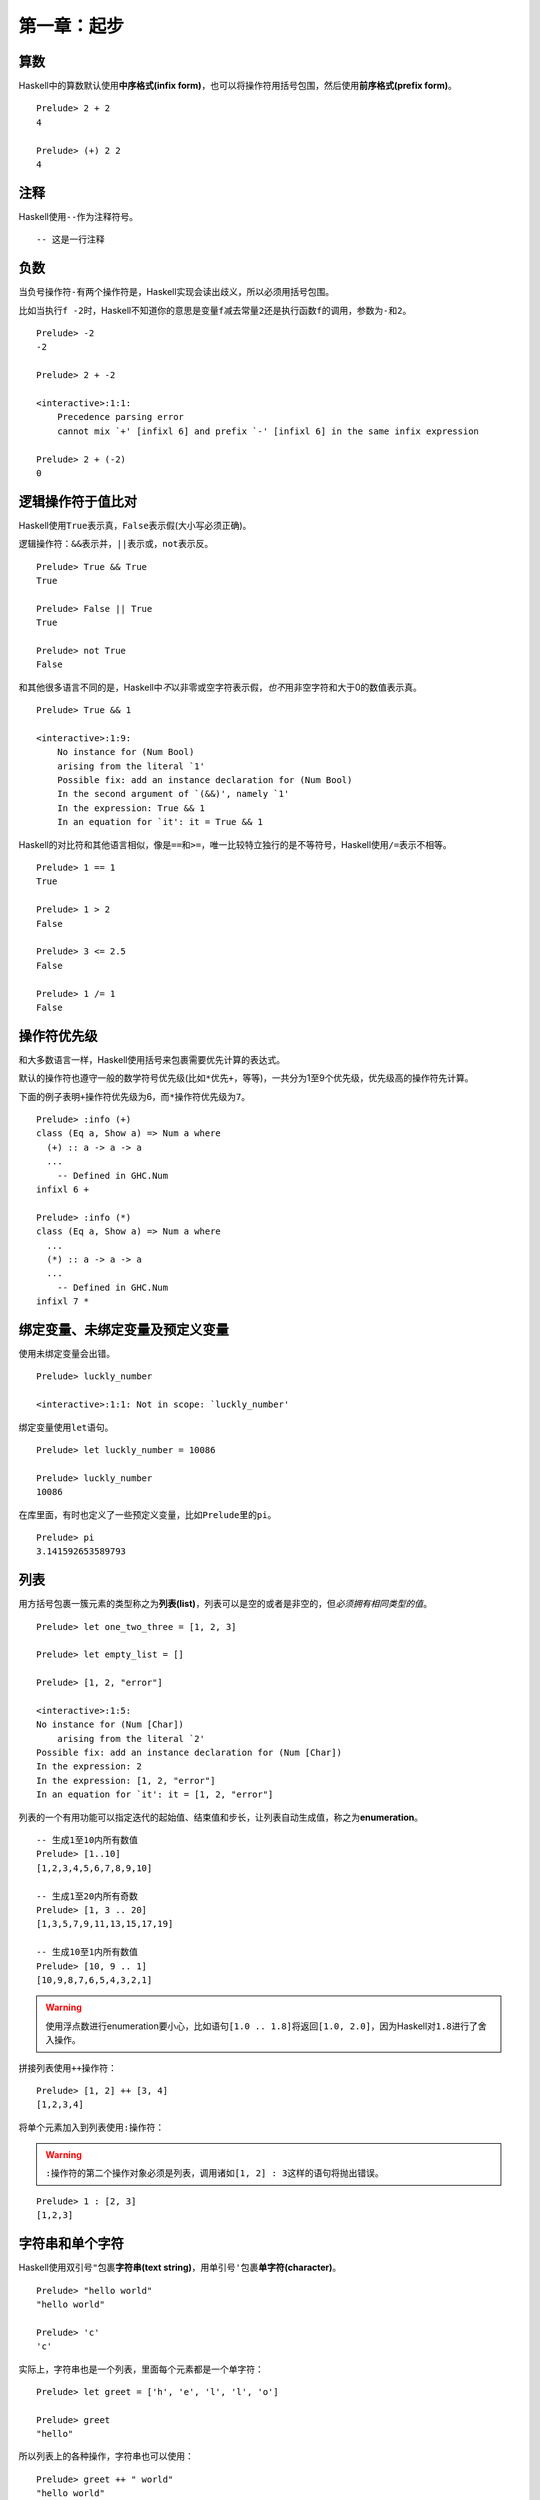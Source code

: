 第一章：起步
************

算数
====

Haskell中的算数默认使用\ **中序格式(infix form)**\ ，也可以将操作符用括号包围，然后使用\ **前序格式(prefix form)**\ 。

::

    Prelude> 2 + 2
    4

    Prelude> (+) 2 2
    4


注释
=====

Haskell使用\ ``--``\ 作为注释符号。

::

    -- 这是一行注释


负数
=====

当负号操作符\ ``-``\ 有两个操作符是，Haskell实现会读出歧义，所以必须用括号包围。

比如当执行\ ``f -2``\ 时，Haskell不知道你的意思是变量\ ``f``\ 减去常量\ ``2``\ 还是执行函数\ ``f``\ 的调用，参数为\ ``-``\ 和\ ``2``\ 。

::

    Prelude> -2
    -2

    Prelude> 2 + -2

    <interactive>:1:1:
        Precedence parsing error
        cannot mix `+' [infixl 6] and prefix `-' [infixl 6] in the same infix expression

    Prelude> 2 + (-2)
    0


逻辑操作符于值比对
===================

Haskell使用\ ``True``\ 表示真，\ ``False``\ 表示假(大小写必须正确)。

逻辑操作符：\ ``&&``\ 表示并，\ ``||``\ 表示或，\ ``not``\ 表示反。

::

    Prelude> True && True
    True

    Prelude> False || True
    True

    Prelude> not True
    False

和其他很多语言不同的是，Haskell中\ *不*\ 以非零或空字符表示假，\ *也不*\ 用非空字符和大于0的数值表示真。

:: 

    Prelude> True && 1

    <interactive>:1:9:
        No instance for (Num Bool)
        arising from the literal `1'
        Possible fix: add an instance declaration for (Num Bool)
        In the second argument of `(&&)', namely `1'
        In the expression: True && 1
        In an equation for `it': it = True && 1

Haskell的对比符和其他语言相似，像是\ ``==``\ 和\ ``>=``\ ，唯一比较特立独行的是不等符号，Haskell使用\ ``/=``\ 表示不相等。

::

    Prelude> 1 == 1
    True

    Prelude> 1 > 2
    False

    Prelude> 3 <= 2.5
    False

    Prelude> 1 /= 1
    False


操作符优先级
=============

和大多数语言一样，Haskell使用括号来包裹需要优先计算的表达式。

默认的操作符也遵守一般的数学符号优先级(比如\ ``*``\ 优先\ ``+``\ ，等等)，一共分为1至9个优先级，优先级高的操作符先计算。

下面的例子表明\ ``+``\ 操作符优先级为6，而\ ``*``\ 操作符优先级为\ ``7``\ 。

::

    Prelude> :info (+)
    class (Eq a, Show a) => Num a where
      (+) :: a -> a -> a
      ...
        -- Defined in GHC.Num
    infixl 6 +

    Prelude> :info (*)
    class (Eq a, Show a) => Num a where
      ...
      (*) :: a -> a -> a
      ...
        -- Defined in GHC.Num
    infixl 7 *


绑定变量、未绑定变量及预定义变量
=================================

使用未绑定变量会出错。

::

    Prelude> luckly_number

    <interactive>:1:1: Not in scope: `luckly_number'

绑定变量使用\ ``let``\ 语句。

::

    Prelude> let luckly_number = 10086

    Prelude> luckly_number
    10086

在库里面，有时也定义了一些预定义变量，比如\ ``Prelude``\ 里的\ ``pi``\ 。

::

    Prelude> pi
    3.141592653589793


列表
=====

用方括号包裹一簇元素的类型称之为\ **列表(list)**\ ，列表可以是空的或者是非空的，但\ *必须拥有相同类型的值*\ 。

::
    
    Prelude> let one_two_three = [1, 2, 3]

    Prelude> let empty_list = []

    Prelude> [1, 2, "error"]

    <interactive>:1:5:
    No instance for (Num [Char])
        arising from the literal `2'
    Possible fix: add an instance declaration for (Num [Char])
    In the expression: 2
    In the expression: [1, 2, "error"]
    In an equation for `it': it = [1, 2, "error"]

列表的一个有用功能可以指定迭代的起始值、结束值和步长，让列表自动生成值，称之为\ **enumeration**\ 。

::

    -- 生成1至10内所有数值
    Prelude> [1..10]
    [1,2,3,4,5,6,7,8,9,10]

    -- 生成1至20内所有奇数
    Prelude> [1, 3 .. 20]   
    [1,3,5,7,9,11,13,15,17,19]

    -- 生成10至1内所有数值
    Prelude> [10, 9 .. 1]
    [10,9,8,7,6,5,4,3,2,1]

.. warning:: 使用浮点数进行enumeration要小心，比如语句\ ``[1.0 .. 1.8]``\ 将返回\ ``[1.0, 2.0]``\ ，因为Haskell对\ ``1.8``\ 进行了舍入操作。

拼接列表使用\ ``++``\ 操作符：

::

    Prelude> [1, 2] ++ [3, 4]
    [1,2,3,4]

将单个元素加入到列表使用\ ``:``\ 操作符：

.. warning:: \ ``:``\ 操作符的第二个操作对象必须是列表，调用诸如\ ``[1, 2] : 3``\ 这样的语句将抛出错误。

::

    Prelude> 1 : [2, 3]
    [1,2,3]


字符串和单个字符
==================

Haskell使用双引号\ ``"``\ 包裹\ **字符串(text string)**\ ，用单引号\ ``'``\ 包裹\ **单字符(character)**\ 。

::

    Prelude> "hello world"
    "hello world"

    Prelude> 'c'
    'c'

实际上，字符串也是一个列表，里面每个元素都是一个单字符：

::

    Prelude> let greet = ['h', 'e', 'l', 'l', 'o']

    Prelude> greet
    "hello"

所以列表上的各种操作，字符串也可以使用：

::

    Prelude> greet ++ " world"
    "hello world"

    Prelude> 'h' : "ello"
    "hello"

函数使用
=========

在没有歧义的情况下，一般不必使用括号包裹函数参数。

::

    Prelude> odd 3
    True

    Prelude> compare 2 3
    LT

函数调用的优先级比操作符高，所以一般也不用使用括号包围，比如下列语句是相等的：

::

    Prelude> compare 2 3 == LT
    True

    Prelude> (compare 2 3) == LT
    True

Haskell的函数是\ **左结合**\ 的，在一些可能产生歧义的语句，括号是必须的：

::

    Prelude> compare (sqrt 3) (sqrt 4)
    LT

    Prelude> compare sqrt 3 sqrt 4

    <interactive>:1:1:
        The function `compare' is applied to four arguments,
        but its type `a0 -> a0 -> Ordering' has only two
        In the expression: compare sqrt 3 sqrt 4
        In an equation for `it': it = compare sqrt 3 sqrt 4

.. note:: 函数调用是左结合的，也即是对语句\ ``a b c d``\ ，执行\ ``(((a b) c) d)``\ 。


函数类型
========

当一个相同的参数传入一个给定函数，总能返回固定结果的函数，该函数称之为\ **纯(pure)**\ 的。

而对一些带有\ **副作用(side effect)**\ 、输入不明确、或需要调用外部资源的函数，我们称之为\ **不纯(impure)**\ 的。


操作符也是函数
===============

在Haskell中，操作符也是函数，比如\ ``||``\ ，\ ``+``\ ，等等。


其他
====

Haskell的类型名必须以\ *大写字母开头*\ (比如\ ``Int``\ ，\ ``String``\ )，而变量名则必须以\ *小写字母开头*\ :

::

    Prelude> let BadVariableName = 1

    <interactive>:1:5: Not in scope: data constructor `BadVariableName'

用\ ``:type``\ 语句可以查看变量的类型，GHC中的快捷方式为\ ``:t``\ ：

::

    Prelude> :type 1
    1 :: Num a => a

用\ ``:module +``\ 载入模块，在GHC中也可以用快捷方式\ ``:m +``\ 。

::

    Prelude> :module +Data.Ratio
    Prelude Data.Ratio> 

GHC使用一个特殊变量\ ``it``\ 储存最后一个表达式的值。

::

    Prelude Data.Ratio> 1 + 1
    2

    Prelude Data.Ratio> it
    2

